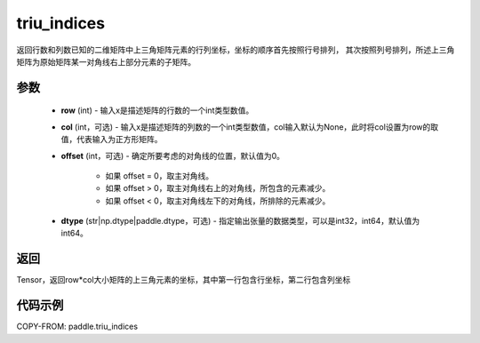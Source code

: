 .. _cn_api_tensor_triu_indices:

triu_indices
--------------------------------

.. py:function:: paddle.triu_indices(row, col=None, offset=0, dtype='int64')

返回行数和列数已知的二维矩阵中上三角矩阵元素的行列坐标，坐标的顺序首先按照行号排列，
其次按照列号排列，所述上三角矩阵为原始矩阵某一对角线右上部分元素的子矩阵。

参数
:::::::::
    - **row** (int) - 输入x是描述矩阵的行数的一个int类型数值。
    - **col** (int，可选) - 输入x是描述矩阵的列数的一个int类型数值，col输入默认为None，此时将col设置为row的取值，代表输入为正方形矩阵。
    - **offset** (int，可选) - 确定所要考虑的对角线的位置，默认值为0。

        + 如果 offset = 0，取主对角线。
        + 如果 offset > 0，取主对角线右上的对角线，所包含的元素减少。
        + 如果 offset < 0，取主对角线左下的对角线，所排除的元素减少。

    - **dtype** (str|np.dtype|paddle.dtype，可选) - 指定输出张量的数据类型，可以是int32，int64，默认值为 int64。

返回
:::::::::
Tensor，返回row*col大小矩阵的上三角元素的坐标，其中第一行包含行坐标，第二行包含列坐标

代码示例
:::::::::

COPY-FROM: paddle.triu_indices
